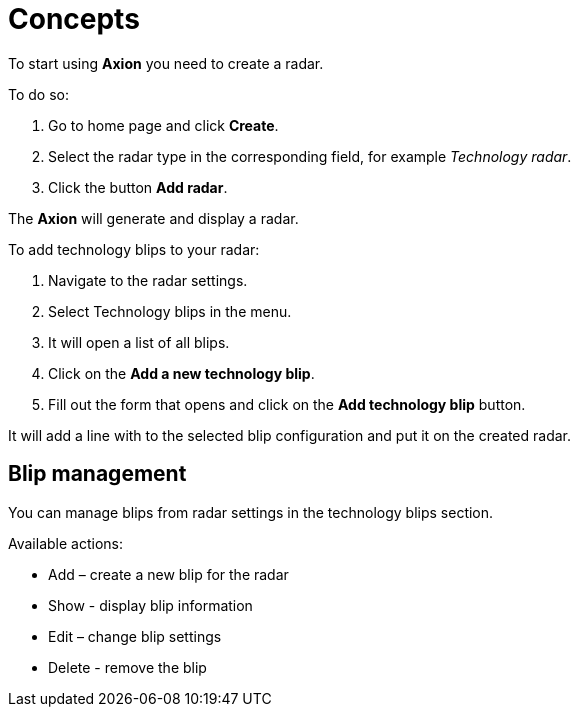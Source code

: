 = Concepts

To start using *Axion* you need to create a radar.

To do so:

. Go to home page and click *Create*.
. Select the radar type in the corresponding field, for example _Technology radar_.
. Click the button *Add radar*.

The *Axion* will generate and display a radar.

To add technology blips to your radar:

. Navigate to the radar settings.
. Select Technology blips in the menu.
. It will open a list of all blips.
. Click on the *Add a new technology blip*.
. Fill out the form that opens and click on the *Add technology blip* button.

It will add a line with to the selected blip configuration and put it on the created radar.

== Blip management 

You can manage blips from radar settings in the technology blips section.

Available actions:

* Add – create a new blip for the radar
* Show - display blip information
* Edit – change blip settings
* Delete - remove the blip